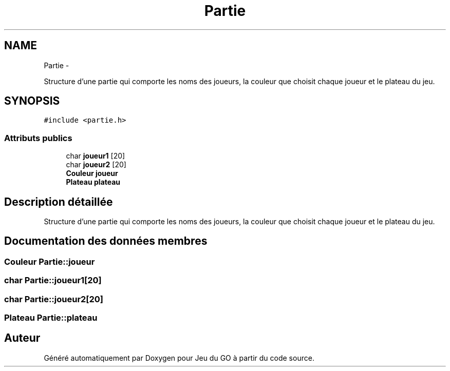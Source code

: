 .TH "Partie" 3 "Dimanche Février 16 2014" "Jeu du GO" \" -*- nroff -*-
.ad l
.nh
.SH NAME
Partie \- 
.PP
Structure d'une partie qui comporte les noms des joueurs, la couleur que choisit chaque joueur et le plateau du jeu\&.  

.SH SYNOPSIS
.br
.PP
.PP
\fC#include <partie\&.h>\fP
.SS "Attributs publics"

.in +1c
.ti -1c
.RI "char \fBjoueur1\fP [20]"
.br
.ti -1c
.RI "char \fBjoueur2\fP [20]"
.br
.ti -1c
.RI "\fBCouleur\fP \fBjoueur\fP"
.br
.ti -1c
.RI "\fBPlateau\fP \fBplateau\fP"
.br
.in -1c
.SH "Description détaillée"
.PP 
Structure d'une partie qui comporte les noms des joueurs, la couleur que choisit chaque joueur et le plateau du jeu\&. 
.SH "Documentation des données membres"
.PP 
.SS "\fBCouleur\fP \fBPartie::joueur\fP"
.SS "char \fBPartie::joueur1\fP[20]"
.SS "char \fBPartie::joueur2\fP[20]"
.SS "\fBPlateau\fP \fBPartie::plateau\fP"

.SH "Auteur"
.PP 
Généré automatiquement par Doxygen pour Jeu du GO à partir du code source\&.
